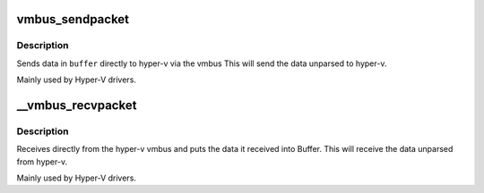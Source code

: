 .. -*- coding: utf-8; mode: rst -*-
.. src-file: drivers/hv/channel.c

.. _`vmbus_sendpacket`:

vmbus_sendpacket
================

.. c:function:: int vmbus_sendpacket(struct vmbus_channel *channel, void *buffer, u32 bufferlen, u64 requestid, enum vmbus_packet_type type, u32 flags)

    Send the specified buffer on the given channel

    :param struct vmbus_channel \*channel:
        Pointer to vmbus_channel structure.

    :param void \*buffer:
        Pointer to the buffer you want to receive the data into.

    :param u32 bufferlen:
        Maximum size of what the the buffer will hold

    :param u64 requestid:
        Identifier of the request

    :param enum vmbus_packet_type type:
        Type of packet that is being send e.g. negotiate, time
        packet etc.

    :param u32 flags:
        *undescribed*

.. _`vmbus_sendpacket.description`:

Description
-----------

Sends data in \ ``buffer``\  directly to hyper-v via the vmbus
This will send the data unparsed to hyper-v.

Mainly used by Hyper-V drivers.

.. _`__vmbus_recvpacket`:

__vmbus_recvpacket
==================

.. c:function:: int __vmbus_recvpacket(struct vmbus_channel *channel, void *buffer, u32 bufferlen, u32 *buffer_actual_len, u64 *requestid, bool raw)

    Retrieve the user packet on the specified channel

    :param struct vmbus_channel \*channel:
        Pointer to vmbus_channel structure.

    :param void \*buffer:
        Pointer to the buffer you want to receive the data into.

    :param u32 bufferlen:
        Maximum size of what the the buffer will hold

    :param u32 \*buffer_actual_len:
        The actual size of the data after it was received

    :param u64 \*requestid:
        Identifier of the request

    :param bool raw:
        *undescribed*

.. _`__vmbus_recvpacket.description`:

Description
-----------

Receives directly from the hyper-v vmbus and puts the data it received
into Buffer. This will receive the data unparsed from hyper-v.

Mainly used by Hyper-V drivers.

.. This file was automatic generated / don't edit.

